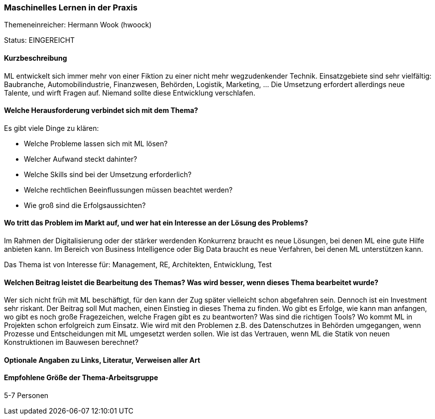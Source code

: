 // tag::DE[]
=== Maschinelles Lernen in der Praxis
Themeneinreicher: Hermann Wook (hwoock) 

Status: EINGEREICHT

==== Kurzbeschreibung
ML entwickelt sich immer mehr von einer Fiktion zu einer nicht mehr wegzudenkender Technik. Einsatzgebiete sind sehr vielfältig: Baubranche, Automobilindustrie, Finanzwesen, Behörden, Logistik, Marketing, … Die Umsetzung erfordert allerdings neue Talente, und wirft Fragen auf. Niemand sollte diese Entwicklung verschlafen.

==== Welche Herausforderung verbindet sich mit dem Thema?
Es gibt viele Dinge zu klären:

- Welche Probleme lassen sich mit ML lösen?
- Welcher Aufwand steckt dahinter?
- Welche Skills sind bei der Umsetzung erforderlich?
- Welche rechtlichen Beeinflussungen müssen beachtet werden?
- Wie groß sind die Erfolgsaussichten?

==== Wo tritt das Problem im Markt auf, und wer hat ein Interesse an der Lösung des Problems?
Im Rahmen der Digitalisierung oder der stärker werdenden Konkurrenz braucht es neue Lösungen, bei denen ML eine gute Hilfe anbieten kann. Im Bereich von Business Intelligence oder Big Data braucht es neue Verfahren, bei denen ML unterstützen kann.

Das Thema ist von Interesse für: Management, RE, Architekten, Entwicklung, Test

==== Welchen Beitrag leistet die Bearbeitung des Themas? Was wird besser, wenn dieses Thema bearbeitet wurde?
Wer sich nicht früh mit ML beschäftigt, für den kann der Zug später vielleicht schon abgefahren sein. Dennoch ist ein Investment sehr riskant. Der Beitrag soll Mut machen, einen Einstieg in dieses Thema zu finden. Wo gibt es Erfolge, wie kann man anfangen, wo gibt es noch große Fragezeichen, welche Fragen gibt es zu beantworten? Was sind die richtigen Tools? Wo kommt ML in Projekten schon erfolgreich zum Einsatz. Wie wird mit den Problemen z.B. des Datenschutzes in Behörden umgegangen, wenn Prozesse und Entscheidungen mit ML umgesetzt werden sollen. Wie ist das Vertrauen, wenn ML die Statik von neuen Konstruktionen im Bauwesen berechnet?

==== Optionale Angaben zu Links, Literatur, Verweisen aller Art

==== Empfohlene Größe der Thema-Arbeitsgruppe
5-7 Personen
